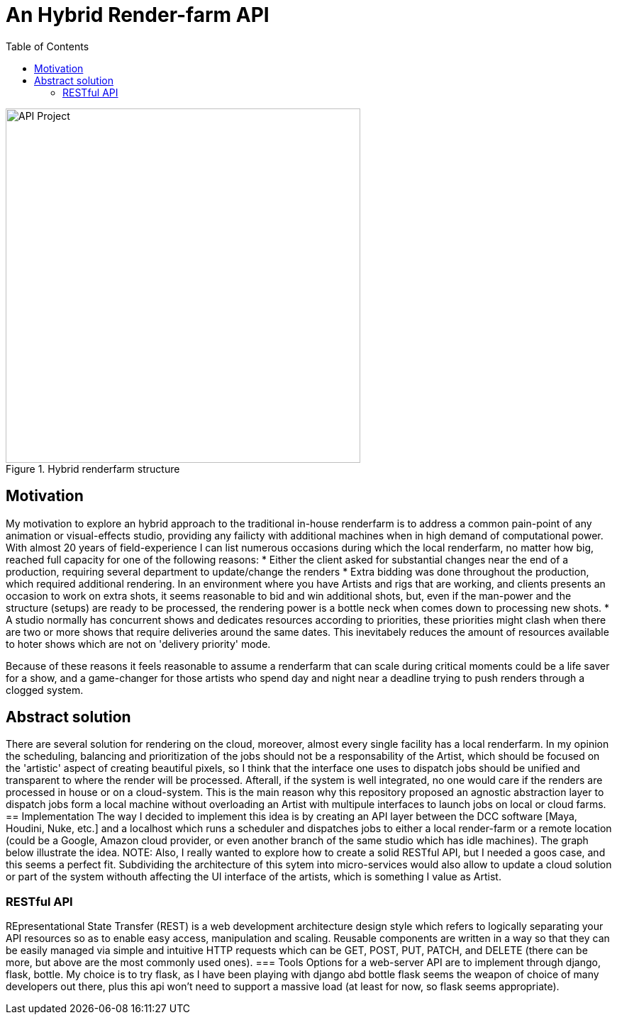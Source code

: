 = An Hybrid Render-farm API 
:toc:

[#test]
.Hybrid renderfarm structure
image::data/hybrid-farm.svg[API Project,500]

== Motivation
My motivation to explore an hybrid approach to the traditional in-house renderfarm is to address a common pain-point of any animation or visual-effects studio, providing any failicty with additional machines when in high demand of computational power. With almost 20 years of field-experience I can list numerous occasions during which the local renderfarm, no matter how big, reached full capacity for one of the following reasons: 
* Either the client asked for substantial changes near the end of a production, requiring several department to update/change the renders
* Extra bidding was done throughout the production, which required additional rendering. In an environment where you have Artists and rigs that are working, and clients presents an occasion to work on extra shots, it seems reasonable to bid and win additional shots, but, even if the man-power and the structure (setups) are ready to be processed, the rendering power is a bottle neck when comes down to processing new shots.
* A studio normally has concurrent shows and dedicates resources according to priorities, these priorities might clash when there are two or more shows that require deliveries around the same dates. This inevitabely reduces the amount of resources available to hoter shows which are not on 'delivery priority' mode.

Because of these reasons it feels reasonable to assume a renderfarm that can scale during critical moments could be a life saver for a show, and a game-changer for those artists who spend day and night near a deadline trying to push renders through a clogged system.

== Abstract solution
There are several solution for rendering on the cloud, moreover, almost every single facility has a local renderfarm. In my opinion the scheduling, balancing and prioritization of the jobs should not be a responsability of the Artist, which should be focused on the 'artistic' aspect of creating beautiful pixels, so I think that the interface one uses to dispatch jobs should be unified and transparent to where the render will be processed. Afterall, if the system is well integrated, no one would care if the renders are processed in house or on a cloud-system.
This is the main reason why this repository proposed an agnostic abstraction layer to dispatch jobs form a local machine without overloading an Artist with multipule interfaces to launch jobs on local or cloud farms. 
== Implementation
The way I decided to implement this idea is by creating an API layer between the DCC software [Maya, Houdini, Nuke, etc.] and a localhost which runs a scheduler and dispatches jobs to either a local render-farm or a remote location (could be a Google, Amazon cloud provider, or even another branch of the same studio which has idle machines).
The graph below illustrate the idea. 
NOTE: Also, I really wanted to explore how to create a solid RESTful API, but I needed a goos case, and this seems a perfect fit.
Subdividing the architecture of this sytem into micro-services would also allow to update a cloud solution or part of the system withouth affecting the UI interface of the artists, which is something I value as Artist. 

=== RESTful API
REpresentational State Transfer (REST) is a web development architecture design style which refers to logically separating your API resources so as to enable easy access, manipulation and scaling. Reusable components are written in a way so that they can be easily managed via simple and intuitive HTTP requests which can be GET, POST, PUT, PATCH, and DELETE (there can be more, but above are the most commonly used ones).
=== Tools
Options for a web-server API are to implement through django, flask, bottle. My choice is to try flask, as I have been playing with django abd bottle flask seems the weapon of choice of many developers out there, plus this api won't need to support a massive load (at least for now, so flask seems appropriate).




